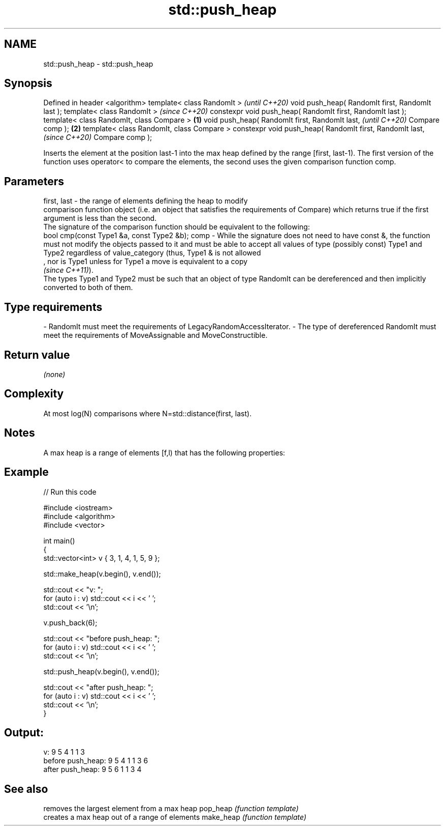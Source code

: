 .TH std::push_heap 3 "2020.03.24" "http://cppreference.com" "C++ Standard Libary"
.SH NAME
std::push_heap \- std::push_heap

.SH Synopsis

Defined in header <algorithm>
template< class RandomIt >                                         \fI(until C++20)\fP
void push_heap( RandomIt first, RandomIt last );
template< class RandomIt >                                         \fI(since C++20)\fP
constexpr void push_heap( RandomIt first, RandomIt last );
template< class RandomIt, class Compare >                  \fB(1)\fP
void push_heap( RandomIt first, RandomIt last,                                   \fI(until C++20)\fP
Compare comp );                                                \fB(2)\fP
template< class RandomIt, class Compare >
constexpr void push_heap( RandomIt first, RandomIt last,                         \fI(since C++20)\fP
Compare comp );

Inserts the element at the position last-1 into the max heap defined by the range [first, last-1). The first version of the function uses operator< to compare the elements, the second uses the given comparison function comp.

.SH Parameters


first, last - the range of elements defining the heap to modify
              comparison function object (i.e. an object that satisfies the requirements of Compare) which returns true if the first argument is less than the second.
              The signature of the comparison function should be equivalent to the following:
              bool cmp(const Type1 &a, const Type2 &b);
comp        - While the signature does not need to have const &, the function must not modify the objects passed to it and must be able to accept all values of type (possibly const) Type1 and Type2 regardless of value_category (thus, Type1 & is not allowed
              , nor is Type1 unless for Type1 a move is equivalent to a copy
              \fI(since C++11)\fP).
              The types Type1 and Type2 must be such that an object of type RandomIt can be dereferenced and then implicitly converted to both of them. 
.SH Type requirements
-
RandomIt must meet the requirements of LegacyRandomAccessIterator.
-
The type of dereferenced RandomIt must meet the requirements of MoveAssignable and MoveConstructible.


.SH Return value

\fI(none)\fP

.SH Complexity

At most log(N) comparisons where N=std::distance(first, last).

.SH Notes

A max heap is a range of elements [f,l) that has the following properties:

.SH Example


// Run this code

  #include <iostream>
  #include <algorithm>
  #include <vector>

  int main()
  {
      std::vector<int> v { 3, 1, 4, 1, 5, 9 };

      std::make_heap(v.begin(), v.end());

      std::cout << "v: ";
      for (auto i : v) std::cout << i << ' ';
      std::cout << '\\n';

      v.push_back(6);

      std::cout << "before push_heap: ";
      for (auto i : v) std::cout << i << ' ';
      std::cout << '\\n';

      std::push_heap(v.begin(), v.end());

      std::cout << "after push_heap: ";
      for (auto i : v) std::cout << i << ' ';
      std::cout << '\\n';
  }

.SH Output:

  v: 9 5 4 1 1 3
  before push_heap: 9 5 4 1 1 3 6
  after push_heap:  9 5 6 1 1 3 4


.SH See also


          removes the largest element from a max heap
pop_heap  \fI(function template)\fP
          creates a max heap out of a range of elements
make_heap \fI(function template)\fP




